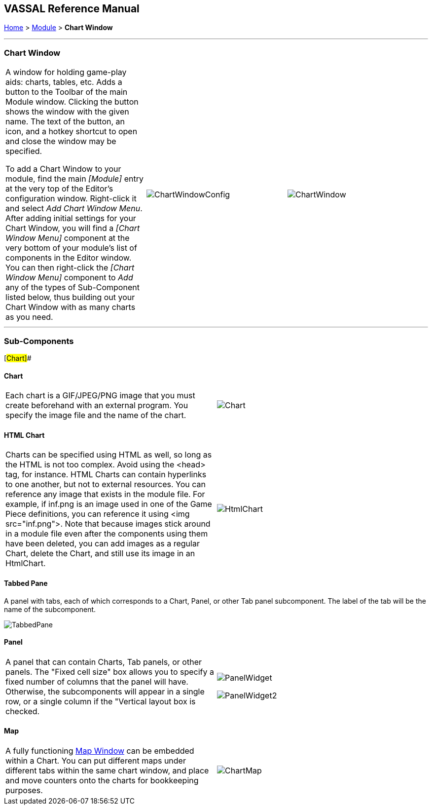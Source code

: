 == VASSAL Reference Manual
[#top]

[.small]#<<index.adoc#toc,Home>> > <<GameModule.adoc#top,Module>> > *Chart Window*#

'''''

=== Chart Window

[cols=",,",]
|===
|A window for holding game-play aids:  charts, tables, etc.
Adds a button to the Toolbar of the main Module window.
Clicking the button shows the window with the given name.
The text of the button, an icon, and a hotkey shortcut to open and close the window may be specified.

To add a Chart Window to your module, find the main _[Module]_ entry at the very top of the Editor's configuration window.
Right-click it and select _Add Chart Window Menu_.
After adding initial settings for your Chart Window, you will find a _[Chart Window Menu]_ component at the very bottom of your module's list of components in the Editor window.
You can then right-click the _[Chart Window Menu]_ component to _Add_ any of the types of Sub-Component listed below, thus building out your Chart Window with as many charts as you need.
|image:images/ChartWindowConfig.png[] |image:images/ChartWindow.png[] +
|===

'''''

=== Sub-Components

[#Chart]##

==== Chart

[cols=",",]
|===
|Each chart is a GIF/JPEG/PNG image that you must create beforehand with an external program.
You specify the image file and the name of the chart.
|image:images/Chart.png[] +
|===

[#HtmlChart]
==== HTML Chart

[cols=",",]
|===
|Charts can be specified using HTML as well, so long as the HTML is not too complex.
Avoid using the <head> tag, for instance.
HTML Charts can contain hyperlinks to one another, but not to external resources.
You can reference any image that exists in the module file.
For example, if inf.png is an image used in one of the Game Piece definitions, you can reference it using <img src="inf.png">. Note that because images stick around in a module file even after the components using them have been deleted, you can add images as a regular Chart, delete the Chart, and still use its image in an HtmlChart.
|image:images/HtmlChart.png[] +
|===

==== Tabbed Pane

A panel with tabs, each of which corresponds to a Chart, Panel, or other Tab panel subcomponent.
The label of the tab will be the name of the subcomponent.

image:images/TabbedPane.png[]

==== Panel

[cols=",",]
|===
|A panel that can contain Charts, Tab panels, or other panels.
The "Fixed cell size" box allows you to specify a fixed number of columns that the panel will have.
Otherwise, the subcomponents will appear in a single row, or a single column if the "Vertical layout box is checked.
|image:images/PanelWidget.png[]

image:images/PanelWidget2.png[]
|===

[#Map]
==== Map

[cols=",",]
|===
|A fully functioning <<Map.adoc#top,Map Window>> can be embedded within a Chart.
You can put different maps under different tabs within the same chart window, and place and move counters onto the charts for bookkeeping purposes.
|image:images/ChartMap.png[]
|===
